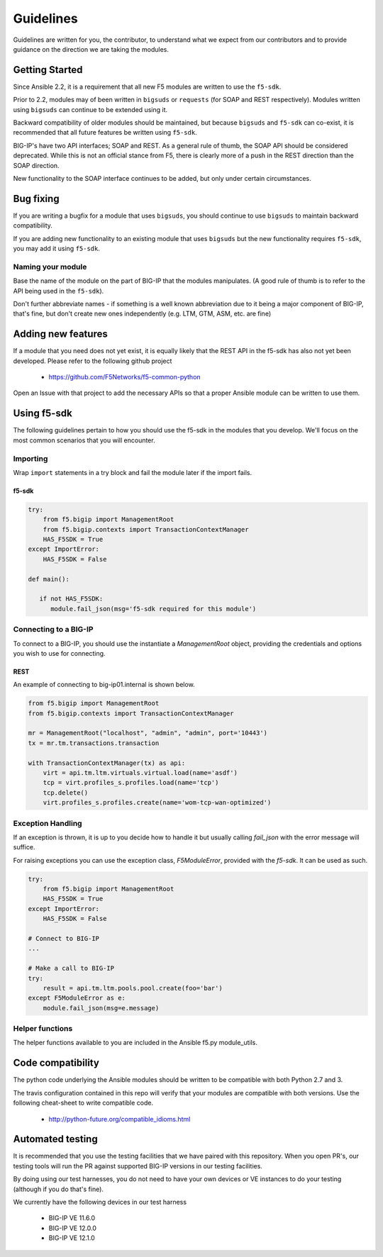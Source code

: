 Guidelines
==========

Guidelines are written for you, the contributor, to understand what we expect
from our contributors and to provide guidance on the direction we are taking
the modules.

Getting Started
---------------

Since Ansible 2.2, it is a requirement that all new F5 modules are written to
use the ``f5-sdk``.

Prior to 2.2, modules may of been written in ``bigsuds`` or ``requests`` (for
SOAP and REST respectively). Modules written using ``bigsuds`` can continue to
be extended using it.

Backward compatibility of older modules should be maintained, but because
``bigsuds`` and ``f5-sdk`` can co-exist, it is recommended that all future
features be written using ``f5-sdk``.

BIG-IP's have two API interfaces; SOAP and REST. As a general rule of thumb,
the SOAP API should be considered deprecated. While this is not an official
stance from F5, there is clearly more of a push in the REST direction than
the SOAP direction.

New functionality to the SOAP interface continues to be added, but only
under certain circumstances.

Bug fixing
----------

If you are writing a bugfix for a module that uses ``bigsuds``, you should
continue to use ``bigsuds`` to maintain backward compatibility.

If you are adding new functionality to an existing module that uses ``bigsuds``
but the new functionality requires ``f5-sdk``, you may add it using ``f5-sdk``.

Naming your module
^^^^^^^^^^^^^^^^^^

Base the name of the module on the part of BIG-IP that the modules
manipulates. (A good rule of thumb is to refer to the API being used in the
``f5-sdk``).

Don't further abbreviate names - if something is a well known abbreviation
due to it being a major component of BIG-IP, that's fine, but don't create
new ones independently (e.g. LTM, GTM, ASM, etc. are fine)

Adding new features
-------------------

If a module that you need does not yet exist, it is equally likely that the
REST API in the f5-sdk has also not yet been developed. Please refer to the
following github project

  * https://github.com/F5Networks/f5-common-python

Open an Issue with that project to add the necessary APIs so that a proper
Ansible module can be written to use them.

Using f5-sdk
------------

The following guidelines pertain to how you should use the f5-sdk in the
modules that you develop. We'll focus on the most common scenarios that
you will encounter.

Importing
^^^^^^^^^

Wrap ``import`` statements in a try block and fail the module later if the
import fails.

f5-sdk
""""""

.. code-block:: python

   try:
       from f5.bigip import ManagementRoot
       from f5.bigip.contexts import TransactionContextManager
       HAS_F5SDK = True
   except ImportError:
       HAS_F5SDK = False

   def main():

      if not HAS_F5SDK:
         module.fail_json(msg='f5-sdk required for this module')

Connecting to a BIG-IP
^^^^^^^^^^^^^^^^^^^^^^

To connect to a BIG-IP, you should use the instantiate a `ManagementRoot`
object, providing the credentials and options you wish to use for connecting.

REST
""""

An example of connecting to big-ip01.internal is shown below.

.. code-block:: python

   from f5.bigip import ManagementRoot
   from f5.bigip.contexts import TransactionContextManager

   mr = ManagementRoot("localhost", "admin", "admin", port='10443')
   tx = mr.tm.transactions.transaction

   with TransactionContextManager(tx) as api:
       virt = api.tm.ltm.virtuals.virtual.load(name='asdf')
       tcp = virt.profiles_s.profiles.load(name='tcp')
       tcp.delete()
       virt.profiles_s.profiles.create(name='wom-tcp-wan-optimized')

Exception Handling
^^^^^^^^^^^^^^^^^^

If an exception is thrown, it is up to you decide how to handle it but
usually calling `fail_json` with the error message will suffice.

For raising exceptions you can use the exception class, `F5ModuleError`,
provided with the `f5-sdk`. It can be used as such.

.. code-block:: python

   try:
       from f5.bigip import ManagementRoot
       HAS_F5SDK = True
   except ImportError:
       HAS_F5SDK = False

   # Connect to BIG-IP
   ...

   # Make a call to BIG-IP
   try:
       result = api.tm.ltm.pools.pool.create(foo='bar')
   except F5ModuleError as e:
       module.fail_json(msg=e.message)

Helper functions
^^^^^^^^^^^^^^^^

The helper functions available to you are included in the Ansible f5.py
module_utils.

Code compatibility
------------------

The python code underlying the Ansible modules should be written to be
compatible with both Python 2.7 and 3.

The travis configuration contained in this repo will verify that your modules
are compatible with both versions. Use the following cheat-sheet to write
compatible code.

  * http://python-future.org/compatible_idioms.html

Automated testing
-----------------

It is recommended that you use the testing facilities that we have paired with
this repository. When you open PR's, our testing tools will run the PR against
supported BIG-IP versions in our testing facilities.

By doing using our test harnesses, you do not need to have your own devices or
VE instances to do your testing (although if you do that's fine).

We currently have the following devices in our test harness

  * BIG-IP VE 11.6.0
  * BIG-IP VE 12.0.0
  * BIG-IP VE 12.1.0
